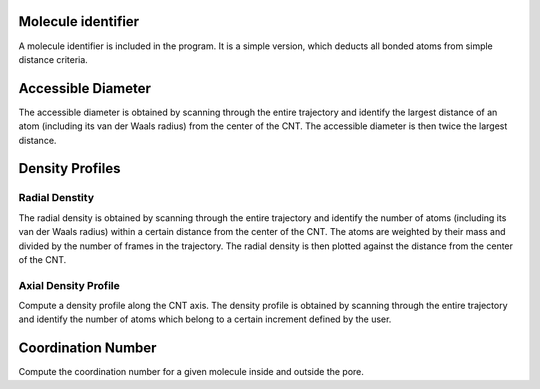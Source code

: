 Molecule identifier
===================
A molecule identifier is included in the program. It is a simple version, which deducts all bonded atoms from simple distance criteria.


Accessible Diameter
===================
The accessible diameter is obtained by scanning through the entire trajectory and identify the largest distance of an atom (including its van der Waals radius) from the center of the CNT. The accessible diameter is then twice the largest distance.


Density Profiles
================
Radial Denstity
-------------------
The radial density is obtained by scanning through the entire trajectory and identify the number of atoms (including its van der Waals radius) within a certain distance from the center of the CNT. The atoms are weighted by their mass and divided by the number of frames in the trajectory. 
The radial density is then plotted against the distance from the center of the CNT.

Axial Density Profile
-------------------
Compute a density profile along the CNT axis. The density profile is obtained by scanning through the entire trajectory and identify the number of atoms which belong to a certain increment defined by the user.


Coordination Number
===================
Compute the coordination number for a given molecule inside and outside the pore.
